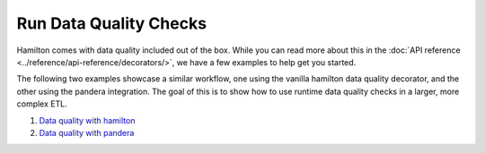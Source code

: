 =======================
Run Data Quality Checks
=======================

Hamilton comes with data quality included out of the box.
While you can read more about this in the :doc:`API reference <../reference/api-reference/decorators/>`, we have a few examples to help get you started.

The following two examples showcase a similar workflow, one using the vanilla hamilton data quality decorator, and the other using the pandera integration.
The goal of this is to show how to use runtime data quality checks in a larger, more complex ETL.

1. `Data quality with hamilton <https://github.com/DAGWorks-Inc/hamilton/tree/main/examples/data_quality/simple>`_
2. `Data quality with pandera <https://github.com/DAGWorks-Inc/hamilton/tree/main/examples/data_quality/pandera>`_
